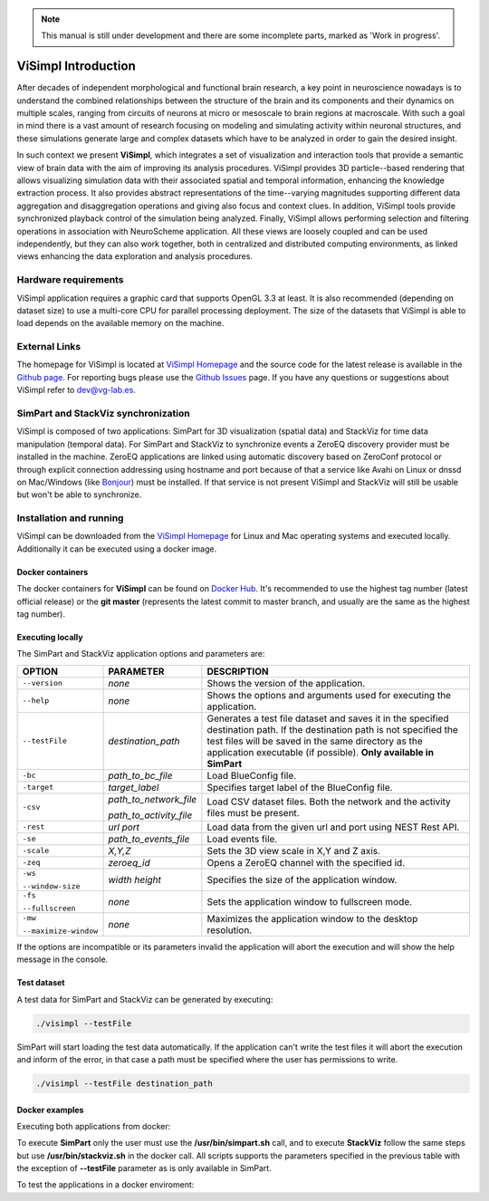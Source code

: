 .. note::
   This manual is still under development and there are some incomplete parts, marked as 'Work in progress'.

====================
ViSimpl Introduction
====================

After decades of independent morphological and functional brain research, a key point in neuroscience nowadays is to understand the combined relationships between the structure of the brain and its components and their dynamics on multiple scales, ranging from circuits of neurons at micro or mesoscale to brain regions at macroscale. With such a goal in mind there is a vast amount of research focusing on modeling and simulating activity within neuronal structures, and these simulations generate large and complex datasets which have to be analyzed in order to gain the desired insight. 

In such context we present **ViSimpl**, which integrates a set of visualization and interaction tools that provide a semantic view of brain data with the aim of improving its analysis procedures. ViSimpl provides 3D particle--based rendering that allows visualizing simulation data with their associated spatial and temporal information, enhancing the knowledge extraction process. It also provides abstract representations of the time--varying magnitudes supporting different data aggregation and disaggregation operations and giving also focus and context clues. In addition, ViSimpl tools provide synchronized playback control of the simulation being analyzed. Finally, ViSimpl allows performing selection and filtering operations in association with NeuroScheme application. All these views are loosely coupled and can be used independently, but they can also work together, both in centralized and distributed computing environments, as linked views enhancing the data exploration and analysis procedures.

---------------------
Hardware requirements
---------------------

ViSimpl application requires a graphic card that supports OpenGL 3.3 at least. It is also recommended (depending on dataset size) to use a multi-core CPU for parallel processing deployment. The size of the datasets that ViSimpl is able to load depends on the available memory on the machine. 

--------------
External Links
--------------

The homepage for ViSimpl is located at `ViSimpl Homepage`_ and the source code for the latest release is available in the `Github page`_. For reporting bugs please use the `Github Issues`_ page. If you have any questions or suggestions about ViSimpl refer to dev@vg-lab.es.

.. _Visimpl Homepage: https://vg-lab.es/visimpl/
.. _Github page: https://github.com/vg-lab/visimpl
.. _Github Issues: https://github.com/vg-lab/visimpl/issues

------------------------------------
SimPart and StackViz synchronization
------------------------------------

ViSimpl is composed of two applications: SimPart for 3D visualization (spatial data) and StackViz for time data manipulation (temporal data). For SimPart and StackViz to synchronize events a ZeroEQ discovery provider must be installed in the machine. ZeroEQ applications are linked using automatic discovery based on ZeroConf protocol or through explicit connection addressing using hostname and port because of that a service like Avahi on Linux or dnssd on Mac/Windows (like `Bonjour <https://developer.apple.com/bonjour/>`_) must be installed. If that service is not present ViSimpl and StackViz will still be usable but won't be able to synchronize. 

------------------------
Installation and running
------------------------

ViSimpl can be downloaded from the `ViSimpl Homepage`_ for Linux and Mac operating systems and executed locally. Additionally it can be executed using a docker image. 

^^^^^^^^^^^^^^^^^
Docker containers
^^^^^^^^^^^^^^^^^

The docker containers for **ViSimpl** can be found on `Docker Hub`_. It's recommended to use the highest tag number (latest official release) or the **git master** (represents the latest commit to master branch, and usually are the same as the highest tag number).

.. _Docker Hub: https://hub.docker.com/r/vglab/visimpl/tags?page=1&ordering=last_updated

^^^^^^^^^^^^^^^^^
Executing locally
^^^^^^^^^^^^^^^^^

The SimPart and StackViz application options and parameters are:

.. tabularcolumns:: |p{3.5cm}|p{3.5cm}|p{8.0cm}|

+------------------------+---------------------------------+------------------------------------------------------------------------------------------+
| **OPTION**             | **PARAMETER**                   | **DESCRIPTION**                                                                          |
+========================+=================================+==========================================================================================+
| ``--version``          | *none*                          | Shows the version of the application.                                                    |
+------------------------+---------------------------------+------------------------------------------------------------------------------------------+
| ``--help``             | *none*                          | Shows the options and arguments used                                                     |
|                        |                                 | for executing the application.                                                           |
+------------------------+---------------------------------+------------------------------------------------------------------------------------------+
| ``--testFile``         | *destination_path*              | Generates a test file dataset and saves it in the specified destination path. If the     |
|                        |                                 | destination path is not specified the test files will be saved in the same directory     |
|                        |                                 | as the application executable (if possible).                                             |
|                        |                                 | **Only available in SimPart**                                                            |
+------------------------+---------------------------------+------------------------------------------------------------------------------------------+
| ``-bc``                | *path_to_bc_file*               | Load BlueConfig file.                                                                    |
+------------------------+---------------------------------+------------------------------------------------------------------------------------------+
| ``-target``            | *target_label*                  | Specifies target label of the BlueConfig file.                                           |
+------------------------+---------------------------------+------------------------------------------------------------------------------------------+
| ``-csv``               | *path_to_network_file*          | Load CSV dataset files. Both the network and the activity files must be present.         |
|                        |                                 |                                                                                          |
|                        | *path_to_activity_file*         |                                                                                          |
+------------------------+---------------------------------+------------------------------------------------------------------------------------------+
| ``-rest``              | *url* *port*                    | Load data from the given url and port using NEST Rest API.                               |
+------------------------+---------------------------------+------------------------------------------------------------------------------------------+
| ``-se``                | *path_to_events_file*           | Load events file.                                                                        |
+------------------------+---------------------------------+------------------------------------------------------------------------------------------+
| ``-scale``             | *X,Y,Z*                         | Sets the 3D view scale in X,Y and Z axis.                                                |
+------------------------+---------------------------------+------------------------------------------------------------------------------------------+
| ``-zeq``               | *zeroeq_id*                     | Opens a ZeroEQ channel with the specified id.                                            |
+------------------------+---------------------------------+------------------------------------------------------------------------------------------+
| ``-ws``                | *width* *height*                | Specifies the size of the application window.                                            |
|                        |                                 |                                                                                          |
| ``--window-size``      |                                 |                                                                                          |
+------------------------+---------------------------------+------------------------------------------------------------------------------------------+
| ``-fs``                | *none*                          | Sets the application window to fullscreen mode.                                          |
|                        |                                 |                                                                                          |
| ``--fullscreen``       |                                 |                                                                                          |
+------------------------+---------------------------------+------------------------------------------------------------------------------------------+
| ``-mw``                | *none*                          | Maximizes the application window to the desktop resolution.                              |
|                        |                                 |                                                                                          |
| ``--maximize-window``  |                                 |                                                                                          |
+------------------------+---------------------------------+------------------------------------------------------------------------------------------+

If the options are incompatible or its parameters invalid the application will abort the execution and will show the help message in the console.

^^^^^^^^^^^^
Test dataset
^^^^^^^^^^^^

A test data for SimPart and StackViz can be generated by executing:

.. code-block:: bash

   ./visimpl --testFile

SimPart will start loading the test data automatically. If the application can't write the test files it will abort the execution and inform of the error, in that case a path must be specified where the user has permissions to write. 

.. code-block:: bash

   ./visimpl --testFile destination_path

^^^^^^^^^^^^^^^
Docker examples
^^^^^^^^^^^^^^^

Executing both applications from docker:

.. code-block:: bash
  :linenos:
  :emphasize-lines: 10

  xhost +local:docker
  # Pull the image.
  docker pull vglab/visimpl:1.1.6-nvidia-ubuntu-16.04
  # Download example data
  mkdir data
  cd data
  # Download a test dataset or move test files to data directory.
  cd ..
  # Run example
  docker run --gpus 1 -ti --rm -e DISPLAY -v /tmp/.X11-unix:/tmp/.X11-unix -v /etc/machine-id:/etc/machine-id -v $(pwd)/data:/data --privileged vglab/visimpl:1.1.6-nvidia-ubuntu-16.04 /usr/bin/visimpl.sh

To execute **SimPart** only the user must use the **/usr/bin/simpart.sh** call, and to execute **StackViz** follow the same steps but use **/usr/bin/stackviz.sh** in the docker call. All scripts supports the parameters specified in the previous table with the exception of **--testFile** parameter as is only available in SimPart.

To test the applications in a docker enviroment:

.. code-block:: bash
  :linenos:
  :emphasize-lines: 5,7,9

  xhost +local:docker
  # Pull the image.
  docker pull vglab/visimpl:1.1.6-nvidia-ubuntu-16.04
  # Run bash inside docker
  docker run --gpus 1 -ti --rm -e DISPLAY -v /tmp/.X11-unix:/tmp/.X11-unix -v /etc/machine-id:/etc/machine-id -v $(pwd)/data:/data --privileged vglab/visimpl:1.1.6-nvidia-ubuntu-16.04 bash
  # Executing inside the container
  simpart.sh --testFile &
  # With the test file generated and loaded in SimPart, execute StackViz with the dataset.
  stackviz.sh -csv /usr/bin/network.csv /usr/bin/activity.csv

  
